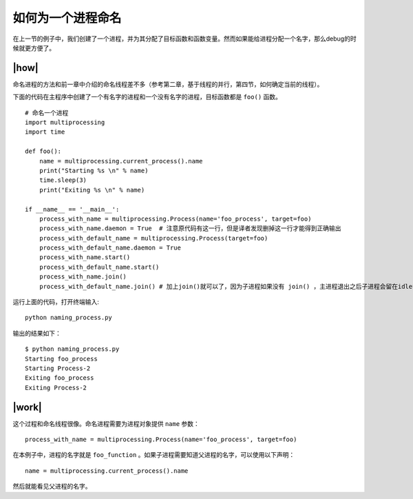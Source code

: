 如何为一个进程命名
==================

在上一节的例子中，我们创建了一个进程，并为其分配了目标函数和函数变量。然而如果能给进程分配一个名字，那么debug的时候就更方便了。

|how|
-----

命名进程的方法和前一章中介绍的命名线程差不多（参考第二章，基于线程的并行，第四节，如何确定当前的线程）。

下面的代码在主程序中创建了一个有名字的进程和一个没有名字的进程，目标函数都是 ``foo()`` 函数。 ::

        # 命名一个进程
        import multiprocessing
        import time

        def foo():
            name = multiprocessing.current_process().name
            print("Starting %s \n" % name)
            time.sleep(3)
            print("Exiting %s \n" % name)

        if __name__ == '__main__':
            process_with_name = multiprocessing.Process(name='foo_process', target=foo)
            process_with_name.daemon = True  # 注意原代码有这一行，但是译者发现删掉这一行才能得到正确输出
            process_with_default_name = multiprocessing.Process(target=foo)
            process_with_default_name.daemon = True
            process_with_name.start()
            process_with_default_name.start()
            process_with_name.join()
            process_with_default_name.join() # 加上join()就可以了，因为子进程如果没有 join() ，主进程退出之后子进程会留在idle中，你必须手动杀死它们。而使用了设置了daemon=True的子进程会在主进程结束的时候一起结束

运行上面的代码，打开终端输入:  ::

    python naming_process.py

输出的结果如下： ::

        $ python naming_process.py
        Starting foo_process
        Starting Process-2
        Exiting foo_process
        Exiting Process-2

|work|
------

这个过程和命名线程很像。命名进程需要为进程对象提供 ``name`` 参数： ::

    process_with_name = multiprocessing.Process(name='foo_process', target=foo)

在本例子中，进程的名字就是 ``foo_function`` 。如果子进程需要知道父进程的名字，可以使用以下声明： ::

    name = multiprocessing.current_process().name

然后就能看见父进程的名字。    
